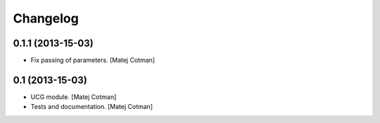 Changelog
=========

0.1.1 (2013-15-03)
------------------

- Fix passing of parameters.
  [Matej Cotman]


0.1 (2013-15-03)
----------------

- UCG module.
  [Matej Cotman]
- Tests and documentation.
  [Matej Cotman]

